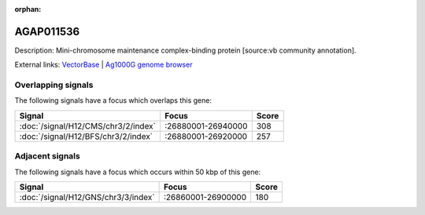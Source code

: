 :orphan:

AGAP011536
=============





Description: Mini-chromosome maintenance complex-binding protein [source:vb community annotation].

External links:
`VectorBase <https://www.vectorbase.org/Anopheles_gambiae/Gene/Summary?g=AGAP011536>`_ |
`Ag1000G genome browser <https://www.malariagen.net/apps/ag1000g/phase1-AR3/index.html?genome_region=3L:26904548-26909174#genomebrowser>`_

Overlapping signals
-------------------

The following signals have a focus which overlaps this gene:



.. cssclass:: table-hover
.. csv-table::
    :widths: auto
    :header: Signal,Focus,Score

    :doc:`/signal/H12/CMS/chr3/2/index`,":26880001-26940000",308
    :doc:`/signal/H12/BFS/chr3/2/index`,":26880001-26920000",257
    



Adjacent signals
----------------

The following signals have a focus which occurs within 50 kbp of this gene:



.. cssclass:: table-hover
.. csv-table::
    :widths: auto
    :header: Signal,Focus,Score

    :doc:`/signal/H12/GNS/chr3/3/index`,":26860001-26900000",180
    


